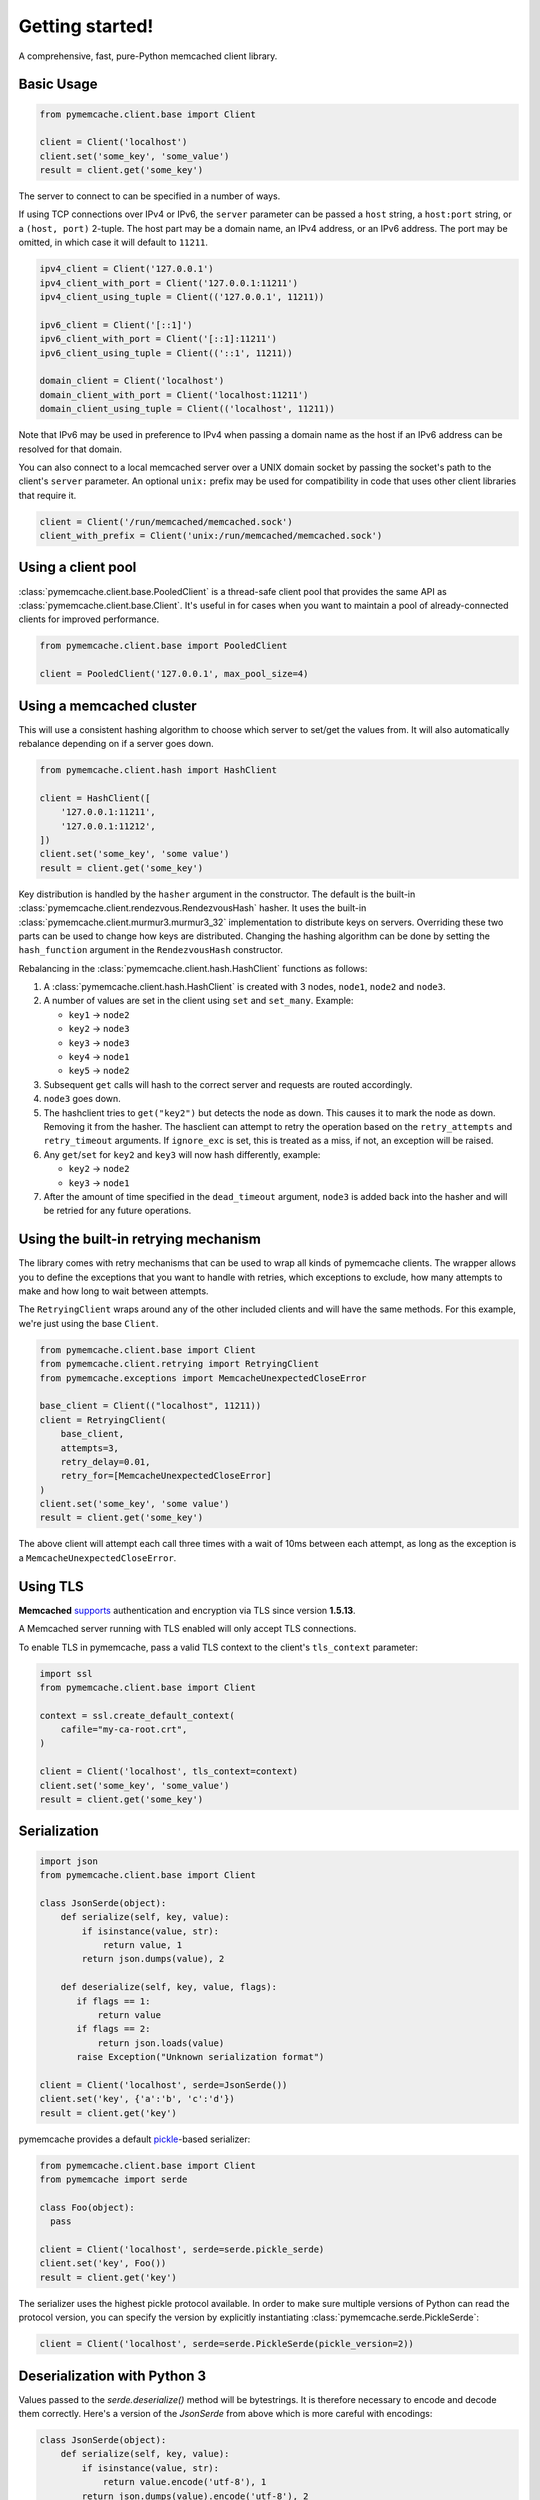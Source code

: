 Getting started!
================
A comprehensive, fast, pure-Python memcached client library.

Basic Usage
------------

.. code-block:: python

    from pymemcache.client.base import Client

    client = Client('localhost')
    client.set('some_key', 'some_value')
    result = client.get('some_key')

The server to connect to can be specified in a number of ways.

If using TCP connections over IPv4 or IPv6, the ``server`` parameter can be
passed a ``host`` string, a ``host:port`` string, or a ``(host, port)``
2-tuple. The host part may be a domain name, an IPv4 address, or an IPv6
address. The port may be omitted, in which case it will default to ``11211``.

.. code-block:: python

    ipv4_client = Client('127.0.0.1')
    ipv4_client_with_port = Client('127.0.0.1:11211')
    ipv4_client_using_tuple = Client(('127.0.0.1', 11211))

    ipv6_client = Client('[::1]')
    ipv6_client_with_port = Client('[::1]:11211')
    ipv6_client_using_tuple = Client(('::1', 11211))

    domain_client = Client('localhost')
    domain_client_with_port = Client('localhost:11211')
    domain_client_using_tuple = Client(('localhost', 11211))

Note that IPv6 may be used in preference to IPv4 when passing a domain name as
the host if an IPv6 address can be resolved for that domain.

You can also connect to a local memcached server over a UNIX domain socket by
passing the socket's path to the client's ``server`` parameter. An optional
``unix:`` prefix may be used for compatibility in code that uses other client
libraries that require it.

.. code-block:: python

    client = Client('/run/memcached/memcached.sock')
    client_with_prefix = Client('unix:/run/memcached/memcached.sock')

Using a client pool
-------------------
:class:`pymemcache.client.base.PooledClient` is a thread-safe client pool
that provides the same API as :class:`pymemcache.client.base.Client`. It's
useful in for cases when you want to maintain a pool of already-connected
clients for improved performance.

.. code-block:: python

    from pymemcache.client.base import PooledClient

    client = PooledClient('127.0.0.1', max_pool_size=4)

Using a memcached cluster
-------------------------
This will use a consistent hashing algorithm to choose which server to
set/get the values from. It will also automatically rebalance depending
on if a server goes down.

.. code-block:: python

    from pymemcache.client.hash import HashClient

    client = HashClient([
        '127.0.0.1:11211',
        '127.0.0.1:11212',
    ])
    client.set('some_key', 'some value')
    result = client.get('some_key')

Key distribution is handled by the ``hasher`` argument in the constructor. The
default is the built-in :class:`pymemcache.client.rendezvous.RendezvousHash`
hasher. It uses the built-in :class:`pymemcache.client.murmur3.murmur3_32`
implementation to distribute keys on servers. Overriding these two parts can be
used to change how keys are distributed. Changing the hashing algorithm can be
done by setting the ``hash_function`` argument in the ``RendezvousHash``
constructor.

Rebalancing in the :class:`pymemcache.client.hash.HashClient` functions as
follows:

1. A :class:`pymemcache.client.hash.HashClient` is created with 3 nodes,
   ``node1``, ``node2`` and ``node3``.
2. A number of values are set in the client using ``set`` and ``set_many``.
   Example:

   - ``key1`` -> ``node2``
   - ``key2`` -> ``node3``
   - ``key3`` -> ``node3``
   - ``key4`` -> ``node1``
   - ``key5`` -> ``node2``

3. Subsequent ``get`` calls will hash to the correct server and requests are routed
   accordingly.
4. ``node3`` goes down.
5. The hashclient tries to ``get("key2")`` but detects the node as down. This
   causes it to mark the node as down. Removing it from the hasher.
   The hasclient can attempt to retry the operation based on the
   ``retry_attempts`` and ``retry_timeout`` arguments.
   If ``ignore_exc`` is set, this is treated as a miss, if not, an exception
   will be raised.
6. Any ``get``/``set`` for ``key2`` and ``key3`` will now hash differently,
   example:

   - ``key2`` -> ``node2``
   - ``key3`` -> ``node1``

7. After the amount of time specified in the ``dead_timeout`` argument,
   ``node3`` is added back into the hasher and will be retried for any future
   operations.

Using the built-in retrying mechanism
-------------------------------------
The library comes with retry mechanisms that can be used to wrap all kinds of
pymemcache clients. The wrapper allows you to define the exceptions that you want
to handle with retries, which exceptions to exclude, how many attempts to make
and how long to wait between attempts.

The ``RetryingClient`` wraps around any of the other included clients and will
have the same methods. For this example, we're just using the base ``Client``.

.. code-block:: python

    from pymemcache.client.base import Client
    from pymemcache.client.retrying import RetryingClient
    from pymemcache.exceptions import MemcacheUnexpectedCloseError

    base_client = Client(("localhost", 11211))
    client = RetryingClient(
        base_client,
        attempts=3,
        retry_delay=0.01,
        retry_for=[MemcacheUnexpectedCloseError]
    )
    client.set('some_key', 'some value')
    result = client.get('some_key')

The above client will attempt each call three times with a wait of 10ms between
each attempt, as long as the exception is a ``MemcacheUnexpectedCloseError``.

Using TLS
---------
**Memcached** `supports <https://github.com/memcached/memcached/wiki/TLS>`_
authentication and encryption via TLS since version **1.5.13**.

A Memcached server running with TLS enabled will only accept TLS connections.

To enable TLS in pymemcache, pass a valid TLS context to the client's
``tls_context`` parameter:

.. code-block:: python

    import ssl
    from pymemcache.client.base import Client

    context = ssl.create_default_context(
        cafile="my-ca-root.crt",
    )

    client = Client('localhost', tls_context=context)
    client.set('some_key', 'some_value')
    result = client.get('some_key')


Serialization
--------------

.. code-block:: python

     import json
     from pymemcache.client.base import Client

     class JsonSerde(object):
         def serialize(self, key, value):
             if isinstance(value, str):
                 return value, 1
             return json.dumps(value), 2

         def deserialize(self, key, value, flags):
            if flags == 1:
                return value
            if flags == 2:
                return json.loads(value)
            raise Exception("Unknown serialization format")

     client = Client('localhost', serde=JsonSerde())
     client.set('key', {'a':'b', 'c':'d'})
     result = client.get('key')

pymemcache provides a default
`pickle <https://docs.python.org/3/library/pickle.html>`_-based serializer:

.. code-block:: python

    from pymemcache.client.base import Client
    from pymemcache import serde

    class Foo(object):
      pass

    client = Client('localhost', serde=serde.pickle_serde)
    client.set('key', Foo())
    result = client.get('key')

The serializer uses the highest pickle protocol available. In order to make
sure multiple versions of Python can read the protocol version, you can specify
the version by explicitly instantiating :class:`pymemcache.serde.PickleSerde`:

.. code-block:: python

    client = Client('localhost', serde=serde.PickleSerde(pickle_version=2))


Deserialization with Python 3
-----------------------------

Values passed to the `serde.deserialize()` method will be bytestrings. It is
therefore necessary to encode and decode them correctly. Here's a version of
the `JsonSerde` from above which is more careful with encodings:

.. code-block:: python

     class JsonSerde(object):
         def serialize(self, key, value):
             if isinstance(value, str):
                 return value.encode('utf-8'), 1
             return json.dumps(value).encode('utf-8'), 2

         def deserialize(self, key, value, flags):
            if flags == 1:
                return value.decode('utf-8')
            if flags == 2:
                return json.loads(value.decode('utf-8'))
            raise Exception("Unknown serialization format")


Interacting with pymemcache
---------------------------

For testing purpose pymemcache can be used in an interactive mode by using
the python interpreter or again ipython and tools like tox.

One main advantage of using `tox` to interact with `pymemcache` is that it
comes with its own virtual environments. It will automatically install
pymemcache and fetch all the needed requirements at run. See the example below:

.. code-block::

   $ podman run --publish 11211:11211 -it --rm --name memcached memcached
   $ tox -e venv -- python
   >>> from pymemcache.client.base import Client
   >>> client = Client('127.0.0.1')
   >>> client.set('some_key', 'some_value')
   True
   >>> client.get('some_key')
   b'some_value'
   >>> print(client.get.__doc__)
        The memcached "get" command, but only for one key, as a convenience.
        Args:
          key: str, see class docs for details.
          default: value that will be returned if the key was not found.
        Returns:
          The value for the key, or default if the key wasn't found.

You can instantiate all the classes and clients offered by pymemcache.

Your client will remain open until you decide to close it or until you decide
to quit your interpreter. It can allow you to see what happens if your server
is abruptly closed. Below is a by-example.

Starting your server:

.. code-block:: shell

   $ podman run --publish 11211:11211 -it --name memcached memcached

Starting your client and set some keys:

.. code-block:: shell

   $ tox -e venv -- python
   >>> from pymemcache.client.base import Client
   >>> client = Client('127.0.0.1')
   >>> client.set('some_key', 'some_value')
   True

Restarting the server:

.. code-block:: shell

   $ podman restart memcached

The previous client is still open, now try to retrieve some keys:

.. code-block:: shell

   >>> print(client.get('some_key'))
   Traceback (most recent call last):
     File "<stdin>", line 1, in <module>
     File "/home/user/pymemcache/pymemcache/client/base.py", line 535, in get
       return self._fetch_cmd(b'get', [key], False).get(key, default)
     File "/home/user/pymemcache/pymemcache/client/base.py", line 910, in _fetch_cmd
       buf, line = _readline(self.sock, buf)
     File "/home/user/pymemcache/pymemcache/client/base.py", line 1305, in _readline
       raise MemcacheUnexpectedCloseError()
   pymemcache.exceptions.MemcacheUnexpectedCloseError

We can see that the connection has been closed.

You can also pass a command directly from CLI parameters and get output
directly:

.. code-block:: shell

   $ tox -e venv -- python -c "from pymemcache.client.base import Client; client = Client('127.0.01'); print(client.get('some_key'))"
   b'some_value'

This kind of usage is useful for debug sessions or to dig manually into your
server.

Key Constraints
---------------
This client implements the ASCII protocol of memcached. This means keys should not
contain any of the following illegal characters:

   Keys cannot have spaces, new lines, carriage returns, or null characters.
   We suggest that if you have unicode characters, or long keys, you use an
   effective hashing mechanism before calling this client.

At Pinterest, we have found that murmur3 hash is a great candidate for this.
Alternatively you can set `allow_unicode_keys` to support unicode keys, but
beware of what unicode encoding you use to make sure multiple clients can find
the same key.

Best Practices
---------------

 - Always set the ``connect_timeout`` and ``timeout`` arguments in the
   :py:class:`pymemcache.client.base.Client` constructor to avoid blocking
   your process when memcached is slow. You might also want to enable the
   ``no_delay`` option, which sets the TCP_NODELAY flag on the connection's
   socket.
 - Use the ``noreply`` flag for a significant performance boost. The ``noreply``
   flag is enabled by default for "set", "add", "replace", "append", "prepend",
   and "delete". It is disabled by default for "cas", "incr" and "decr". It
   obviously doesn't apply to any get calls.
 - Use :func:`pymemcache.client.base.Client.get_many` and
   :func:`pymemcache.client.base.Client.gets_many` whenever possible, as they
   result in fewer round trip times for fetching multiple keys.
 - Use the ``ignore_exc`` flag to treat memcache/network errors as cache misses
   on calls to the get* methods. This prevents failures in memcache, or network
   errors, from killing your web requests. Do not use this flag if you need to
   know about errors from memcache, and make sure you have some other way to
   detect memcache server failures.
 - Unless you have a known reason to do otherwise, use the provided serializer
   in `pymemcache.serde.pickle_serde` for any de/serialization of objects.

.. WARNING::

    ``noreply`` will not read errors returned from the memcached server.

    If a function with ``noreply=True`` causes an error on the server, it will
    still succeed and your next call which reads a response from memcached may
    fail unexpectedly.

    ``pymemcached`` will try to catch and stop you from sending malformed
    inputs to memcached, but if you are having unexplained errors, setting
    ``noreply=False`` may help you troubleshoot the issue.
